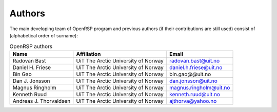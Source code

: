 .. _chapter_authors:

Authors
=======

The main developing team of OpenRSP program and previous authors (if their
contributions are still used) consist of (alphabetical order of surname):

.. tabularcolumns:: |p{0.1\textwidth}|p{0.5\textwidth}|p{0.4\textwidth}|
.. list-table:: OpenRSP authors
   :header-rows: 1

   * - Name
     - Affiliation
     - Email
   * - Radovan Bast
     - UiT The Arctic University of Norway
     - radovan.bast@uit.no
   * - Daniel H. Friese
     - UiT The Arctic University of Norway
     - daniel.h.friese@uit.no
   * - Bin Gao
     - UiT The Arctic University of Norway
     - bin.gao@@uit.no
   * - Dan J. Jonsson
     - UiT The Arctic University of Norway
     - dan.jonsson@uit.no
   * - Magnus Ringholm
     - UiT The Arctic University of Norway
     - magnus.ringholm@uit.no
   * - Kenneth Ruud
     - UiT The Arctic University of Norway
     - kenneth.ruud@uit.no
   * - Andreas J. Thorvaldsen
     - UiT The Arctic University of Norway
     - ajthorva@yahoo.no
